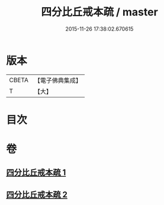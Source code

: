 #+TITLE: 四分比丘戒本疏 / master
#+DATE: 2015-11-26 17:38:02.670615
* 版本
 |     CBETA|【電子佛典集成】|
 |         T|【大】     |

* 目次
* 卷
** [[file:KR6k0132_001.txt][四分比丘戒本疏 1]]
** [[file:KR6k0132_002.txt][四分比丘戒本疏 2]]
